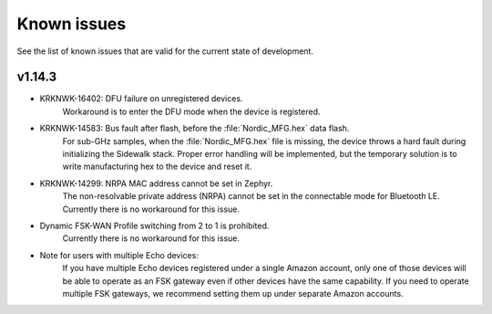 .. _sidewalk_known_issues:

Known issues
************

See the list of known issues that are valid for the current state of development.

v1.14.3
-------
* KRKNWK-16402: DFU failure on unregistered devices.
    Workaround is to enter the DFU mode when the device is registered.

* KRKNWK-14583: Bus fault after flash, before the :file:`Nordic_MFG.hex` data flash.
    For sub-GHz samples, when the :file:`Nordic_MFG.hex` file is missing, the device throws a hard fault during initializing the Sidewalk stack.
    Proper error handling will be implemented, but the temporary solution is to write manufacturing hex to the device and reset it.

* KRKNWK-14299: NRPA MAC address cannot be set in Zephyr.
    The non-resolvable private address (NRPA) cannot be set in the connectable mode for Bluetooth LE.
    Currently there is no workaround for this issue.

* Dynamic FSK-WAN Profile switching from 2 to 1 is prohibited.
    Currently there is no workaround for this issue.

* Note for users with multiple Echo devices:
    If you have multiple Echo devices registered under a single Amazon account, only one of those devices will be able to operate as an FSK gateway even if other devices have the same capability.
    If you need to operate multiple FSK gateways, we recommend setting them up under separate Amazon accounts.

